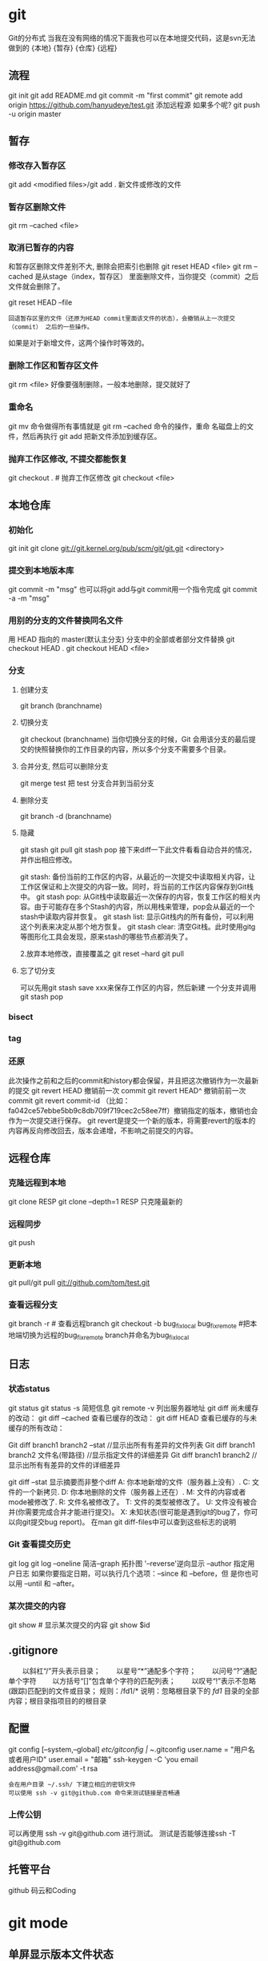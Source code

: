 * git
  Git的分布式
  当我在没有网络的情况下面我也可以在本地提交代码，这是svn无法做到的
  {本地}  {暂存} {仓库} {远程}
** 流程
    git init
    git add README.md
    git commit -m "first commit"
    git remote add origin https://github.com/hanyudeye/test.git 添加远程源 如果多个呢?
    git push -u origin master
** 暂存
*** 修改存入暂存区
    git add <modified files>/git add .
    新文件或修改的文件
*** 暂存区删除文件
    git rm --cached <file>
*** 取消已暂存的内容
    和暂存区删除文件差别不大, 删除会把索引也删除
    git reset HEAD <file>
    git rm --cached 
    是从stage（index，暂存区） 里面删除文件，当你提交（commit）之后文件就会删除了。
    
    git reset HEAD --file 
    : 回退暂存区里的文件（还原为HEAD commit里面该文件的状态），会撤销从上一次提交（commit） 之后的一些操作。
    如果是对于新增文件，这两个操作时等效的。
*** 删除工作区和暂存区文件
    git rm <file> 好像要强制删除，一般本地删除，提交就好了
*** 重命名
    git mv 命令做得所有事情就是 git rm --cached 命令的操作，重命
    名磁盘上的文件，然后再执行 git add 把新文件添加到缓存区。
*** 抛弃工作区修改, 不提交都能恢复
    git checkout . # 抛弃工作区修改
    git checkout <file>
** 本地仓库
*** 初始化   
    git init
    git clone git://git.kernel.org/pub/scm/git/git.git <directory>
*** 提交到本地版本库
    git commit -m "msg"
    也可以将git add与git commit用一个指令完成
    git commit -a -m "msg"
*** 用别的分支的文件替换同名文件
    用 HEAD 指向的 master(默认主分支) 分支中的全部或者部分文件替换
    git checkout HEAD .
    git checkout HEAD <file>
*** 分支
**** 创建分支
     git branch (branchname)
**** 切换分支
     git checkout (branchname)
     当你切换分支的时候，Git 会用该分支的最后提交的快照替换你的工作目录的内容，所以多个分支不需要多个目录。
**** 合并分支, 然后可以删除分支
     git merge test 
     把 test 分支合并到当前分支
**** 删除分支
    git branch -d (branchname)
**** 隐藏
     git stash
     git pull
     git stash pop
     接下来diff一下此文件看看自动合并的情况，并作出相应修改。

     git stash: 备份当前的工作区的内容，从最近的一次提交中读取相关内容，让工作区保证和上次提交的内容一致。同时，将当前的工作区内容保存到Git栈中。
     git stash pop: 从Git栈中读取最近一次保存的内容，恢复工作区的相关内容。由于可能存在多个Stash的内容，所以用栈来管理，pop会从最近的一个stash中读取内容并恢复。
     git stash list: 显示Git栈内的所有备份，可以利用这个列表来决定从那个地方恢复。
     git stash clear: 清空Git栈。此时使用gitg等图形化工具会发现，原来stash的哪些节点都消失了。
     
     2.放弃本地修改，直接覆盖之
     git reset --hard
     git pull

**** 忘了切分支
     可以先用git stash save xxx来保存工作区的内容，然后新建 一个分支并调用git stash pop
*** bisect
*** tag
*** 还原
    此次操作之前和之后的commit和history都会保留，并且把这次撤销作为一次最新的提交
    git revert HEAD                  撤销前一次 commit
    git revert HEAD^               撤销前前一次 commit
    git revert commit-id （比如：fa042ce57ebbe5bb9c8db709f719cec2c58ee7ff）撤销指定的版本，撤销也会作为一次提交进行保存。
    git revert是提交一个新的版本，将需要revert的版本的内容再反向修改回去，版本会递增，不影响之前提交的内容。
** 远程仓库
*** 克隆远程到本地
    git clone RESP
    git clone --depth=1 RESP 只克隆最新的
*** 远程同步
    git push
*** 更新本地
    git pull/git pull git://github.com/tom/test.git
*** 查看远程分支
    git branch -r # 查看远程branch
    git checkout -b bug_fix_local bug_fix_remote #把本地端切换为远程的bug_fix_remote branch并命名为bug_fix_local
** 日志
*** 状态status   
   git status
   git status -s 简短信息
   git remote -v 列出服务器地址
   git diff   尚未缓存的改动：
   git diff --cached   查看已缓存的改动：
   git diff HEAD  查看已缓存的与未缓存的所有改动：
   
   Git diff branch1 branch2 --stat   //显示出所有有差异的文件列表
   Git diff branch1 branch2 文件名(带路径)   //显示指定文件的详细差异
   Git diff branch1 branch2                   //显示出所有有差异的文件的详细差异

   git diff --stat   显示摘要而非整个diff
   A: 你本地新增的文件（服务器上没有）.
   C: 文件的一个新拷贝.
   D: 你本地删除的文件（服务器上还在）.
   M: 文件的内容或者mode被修改了.
   R: 文件名被修改了。
   T: 文件的类型被修改了。
   U: 文件没有被合并(你需要完成合并才能进行提交)。
   X: 未知状态(很可能是遇到git的bug了，你可以向git提交bug report)。
   在man git diff-files中可以查到这些标志的说明
*** Git 查看提交历史
    git log
    git log --oneline 简洁--graph 拓扑图 '--reverse'逆向显示
    --author 指定用户日志
    如果你要指定日期，可以执行几个选项：--since 和 --before，但
    是你也可以用 --until 和 --after。
*** 某次提交的内容 
   git show # 显示某次提交的内容 git show $id
** .gitignore
　　以斜杠“/”开头表示目录； 
　　以星号“*”通配多个字符；
　　以问号“?”通配单个字符
　　以方括号“[]”包含单个字符的匹配列表；
　　以叹号“!”表示不忽略(跟踪)匹配到的文件或目录；
   规则：/fd1/*
   说明：忽略根目录下的 /fd1/ 目录的全部内容；根目录指项目的的根目录
** 配置
   git config [--system,--global]
   /etc/gitconfig | ~/.gitconfig
   user.name = "用户名或者用户ID"
   user.email = "邮箱"
   ssh-keygen -C 'you email address@gmail.com' -t rsa
   : 会在用户目录 ~/.ssh/ 下建立相应的密钥文件
   : 可以使用 ssh -v git@github.com 命令来测试链接是否畅通
*** 上传公钥
# Title 可以随便命名，Key 的内容拷贝自 ~/.ssh/id_rsa.pub 中的内容，完成后，
可以再使用 ssh -v git@github.com 进行测试。
测试是否能够连接ssh -T git@github.com
** 托管平台 
   github 码云和Coding
* git mode
** 单屏显示版本文件状态
#+BEGIN_SRC emacs-lisp
  (defun dotspacemacs/user-init ()
    (setq-default git-magit-status-fullscreen t))
#+END_SRC
** Magit auto-complete
#+BEGIN_SRC emacs-lisp
  (setq magit-repository-directories '("~/repos/"))
#+END_SRC
** Magit SVN plugin
#+BEGIN_SRC emacs-lisp
  (defun dotspacemacs/user-init ()
    (setq-default git-enable-magit-svn-plugin t))
#+END_SRC
** Global git commit mode
Spacemacs can be used as the =$EDITOR= (or =$GIT_EDITOR=) for editing git
commits messages. To enable this you have to add the following line to your
=dotspacemacs/user-config=:

#+begin_src emacs-lisp
(global-git-commit-mode t)
#+end_src

** Git-Flow
Git-flow is a standardized branching pattern for git repositories with the aim
of making things more manageable. While there are tools to assist with making
this easier, these do nothing you couldn't do manually.

Support requires installation of the git-flow extensions. Please reference their
[[https://github.com/petervanderdoes/gitflow/wiki][installation page]] for assistance.

** Org integration
   See the commentary section of the package [[https://github.com/magit/orgit/blob/master/orgit.el#L28][here]].
** 快捷键
** Git commands (start with ~g~):
| Key Binding | Description                                         |
|-------------+-----------------------------------------------------|
| ~SPC g >~   | show submodule prompt                               |
| ~SPC g b~   | open a =magit= blame                                |
| ~SPC g f h~ | show file commits history                           |
| ~SPC g H c~ | clear highlights                                    |
| ~SPC g H h~ | highlight regions by age of commits                 |
| ~SPC g H t~ | highlight regions by last updated time              |
| ~SPC g I~   | open =helm-gitignore=                               |
| ~SPC g s~   | open a =magit= status window                        |
| ~SPC g S~   | stage current file                                  |
| ~SPC g m~   | magit dispatch popup                                |
| ~SPC g M~   | display the last commit message of the current line |
| ~SPC g t~   | launch the git time machine                         |
| ~SPC g U~   | unstage current file                                |

** Magit
Spacemacs uses [[http://magit.vc/][magit]] to manage Git repositories.

To open a =status buffer=, type in a buffer of a Git repository: ~SPC g s~.
The central key binding hub of Magit is available on ~SPC g m~.

Here are the often used bindings inside a =status buffer=:

| Key Binding | Description                                                         |
|-------------+---------------------------------------------------------------------|
| ~/~         | evil-search                                                         |
| ~$~         | open =command output buffer=                                        |
| ~c c~       | open a =commit message buffer=                                      |
| ~b b~       | checkout a branch                                                   |
| ~b c~       | create a branch                                                     |
| ~f f~       | fetch changes                                                       |
| ~F (r) u~   | pull tracked branch and rebase                                      |
| ~gr~        | refresh                                                             |
| ~j~         | goto next magit section                                             |
| ~C-j~       | next visual line                                                    |
| ~k~         | goto previous magit section                                         |
| ~C-k~       | previous visual line                                                |
| ~l l~       | open =log buffer=                                                   |
| ~n~         | next search occurrence                                              |
| ~N~         | previous search occurrence                                          |
| ~o~         | revert item at point                                                |
| ~P u~       | push to tracked branch                                              |
| ~P m~       | push to matching branch  (e.g., upstream/develop to origin/develop) |
| ~q~         | quit                                                                |
| ~s~         | on a file or hunk in a diff: stage the file or hunk                 |
| ~x~         | discard changes   复原                                              |
| ~+~         | on a hunk: increase hunk size                                       |
| ~-~         | on a hunk: decrease hunk size                                       |
| ~S~         | stage all                                                           |
| ~TAB~       | on a file: expand/collapse diff                                     |
| ~u~         | on a staged file: unstage                                           |
| ~U~         | unstage all staged files                                            |
| ~v or V~    | select multiple lines                                               |
| ~z z~       | stash changes                                                       |
** Staging lines
Magit allows you to stage specific lines by selecting them in a diff and hitting
=s= to stage. Due to inconsistencies between Vim and Emacs editing styles, if
you enter visual line state with =V=, you will stage one more line than
intended. To work around this, you can use =v= instead (since Magit only stages
whole lines, in any case).

** Commit message editing buffer
   In a commit message buffer press ~​,​c~ (if =dotspacemacs-major-mode-leader-key= is ~​,​~)
   or ~C-c C-c~ to commit the changes with the entered message. Pressing ~​,​a~ or ~C-c C-k~
   will discard the commit message.
** Interactive rebase buffer

| Key Binding | Description    |
|-------------+----------------|
| ~c~ or ~p~  | pick           |
| ~e~         | edit           |
| ~f~         | fixup          |
| ~j~         | go down        |
| ~M-j~       | move line down |
| ~k~         | go up          |
| ~M-k~       | move line up   |
| ~d~ or ~x~  | kill line      |
| ~r~         | reword         |
| ~s~         | squash         |
| ~u~         | undo           |
| ~y~         | insert         |
| ~!~         | execute        |

** Quick guide for recurring use cases in Magit
- Amend a commit:
  - ~l l~ to open =log buffer=
  - ~c a~ on the commit you want to amend
  - ~​,​c~ or ~C-c C-c~ to submit the changes
- Squash last commit:
  - ~l l~ to open =log buffer=
  - ~r e~ on the second to last commit, it opens the =rebase buffer=
  - ~j~ to put point on last commit
  - ~s~ to squash it
  - ~​,​c~ or ~C-c C-c~ to continue to the =commit message buffer=
  - ~​,​c~ or ~C-c C-c~ again when you have finished to edit the commit message
- Force push a squashed commit:
  - in the =status buffer= you should see the new commit unpushed and the old
    commit unpulled
  - ~P -f P~ for force a push (*beware* usually it is not recommended to rewrite
    the history of a public repository, but if you are *sure* that you are the
    only one to work on a repository it is ok - i.e. in your fork).
- Add upstream remote (the parent repository you have forked):
  - ~M~ to open the =remote popup=
  - ~a~ to add a remote, type the name (i.e. =upstream=) and the URL
- Pull changes from upstream (the parent repository you have forked) and push:
  - ~F -r C-u F~ and choose =upstream= or the name you gave to it
  - ~P P~ to push the commit to =origin=

** Git-Flow
[[https://github.com/jtatarik/magit-gitflow][magit-gitflow]] provides git-flow commands in its own magit menu.

| Key Binding | Description             |
|-------------+-------------------------|
| ~%~         | open magit-gitflow menu |

** Git time machine
[[https://github.com/pidu/git-timemachine][git-timemachine]] allows to quickly browse the commits of the current buffer.

| Key Binding | Description                                        |
|-------------+----------------------------------------------------|
| ~SPC g t~   | start git timemachine and initiate transient-state |
| ~c~         | show current commit                                |
| ~n~         | show next commit                                   |
| ~N~         | show previous commit                               |
| ~p~         | show previous commit                               |
| ~q~         | leave transient-state and git timemachine          |
| ~Y~         | copy current commit hash                           |

** Git links to web services
These key bindings allow to quickly construct URLs pointing to a given commit
or lines in a file hosted on Git web services like GitHub, GitLab, Bitbucket...

| Key Binding | Description                                                            |
|-------------+------------------------------------------------------------------------|
| ~SPC g l c~ | on a commit hash, browse to the current file at this commit            |
| ~SPC g l C~ | on a commit hash, create link to the file at this commit and copy it   |
| ~SPC g l l~ | on a region, browse to file at current lines position                  |
| ~SPC g l L~ | on a region, create a link to the file highlighting the selected lines |

*Notes:*
- You can use the universal argument ~SPC u~ to select a remote repository.
- When the link is opened, the URL is also copied in the kill ring, you can
  override this behavior by setting the variable =git-link-open-in-browser= to
  =nil=.
* svn
** svn 重新验证证书 ->会在用户名和密码错误的情况下重新验证 
Error:  “Server certificate verification failed: issuer is not trusted”
使用终端执行如下命令： svn list https://your.repository.url 接下来选择对应的（临时）/（永久）即可。
** help
   查看修改的文件记录
   svn cat -- 显示特定版本的某文件内容。
   svn list -- 显示一个目录或某一版本存在的文件列表。
   svn log -- 显示svn 的版本log，含作者、日期、路径等。
   svn diff -- 显示特定修改的行级详细信息。

   list示例：

   svn list http://svn.test.com/svn     #查看目录中的文件。
   svn list -v http://svn.test.com/svn  #查看详细的目录的信息(修订人,版本号,文件大小等)。
   svn list [-v]                        #查看当前当前工作拷贝的版本库URL。
   cat示例：

   svn cat -r 4 test.c     #查看版本4中的文件test.c的内容,不进行比较。
   diff示例：

   svn diff               #什么都不加，会坚持本地代码和缓存在本地.svn目录下的信息的不同;信息太多，没啥用处。
   svn diff -r 3          #比较你的本地代码和版本号为3的所有文件的不同。
   svn diff -r 3 text.c   #比较你的本地代码和版本号为3的text.c文件的不同。
   svn diff -r 5:6        #比较版本5和版本6之间所有文件的不同。
   svn diff -r 5:6 text.c #比较版本5和版本6之间的text.c文件的变化。
   svn diff -c 6 test.c    #比较版本5和版本6之间的text.c文件的变化。
   log示例：

   svn log         #什么都不加会显示所有版本commit的日志信息:版本、作者、日期、comment。
   svn log -r 4:20 #只看版本4到版本20的日志信息，顺序显示。
svn log -r 20:5 #显示版本20到4之间的日志信息，逆序显示。
svn log test.c  #查看文件test.c的日志修改信息。
svn log -r 8 -v #显示版本8的详细修改日志，包括修改的所有文件列表信息。
svn log -r 8 -v -q   #显示版本8的详细提交日志，不包括comment。
svn log -v -r 88:866 #显示从版本88到版本866之间，当前代码目录下所有变更的详细信息 。
svn log -v dir  #查看目录的日志修改信息,需要加v。
svn log http://foo.com/svn/trunk/code/  #显示代码目录的日志信息。
常用命令

svn add file|dir -- 添加文件或整个目录
svn checkout -- 获取svn代码
svn commit  -- 提交本地修改代码
svn status    -- 查看本地修改代码情况：修改的或本地独有的文件详细信息
svn merge   -- 合并svn和本地代码
svn revert   -- 撤销本地修改代码
svn resolve -- 合并冲突代码

svn help [command] -- 查看svn帮助，或特定命令帮助
svn diff个性化定制
svn配置文件: ~/.subversion/config

修改~/.subversion/config，找到如下配置行：

# diff-cmd = diff_program (diff, gdiff, etc.)
将上面那个脚本的路径添加进去就行，修改为

diff-cmd = /usr/local/bin/diffwrap.sh  #绝对路径
这样svn diff命令就会默认使用vimdiff比较文件。

diffwrap.sh文件
#! /bin/bash

# for svn diff: 修改~/.subversion/config，找到如下配置行：
# diff-cmd = diff_program (diff, gdiff, etc.)
# diff-cmd = ~/bin/diffwrap.sh

# 参数大于5时，去掉前5个参数；参数小于5，失败，什么也不做
shift 5

# 使用vimdiff比较
vimdiff "$@"
** svn ignore
   假设想忽略文件temp
1. cd到temp所在的目录下：
2. svn propedit svn:ignore .
注意：请别漏掉最后的点（.表示当前目录），如果报错请看下面

3. 打开的文件就是忽略列表文件了（默认是空的），每一行是一项，在该文件中输入temp，保存退出

4. svn st查看状态，temp的?状态已经消除了

如果在svn propedit svn:ignore .时报错：svn: None of the environment variables SVN_EDITOR, VISUAL or EDITOR are set, and no 'editor-cmd' run-time configuration option was found

说明SVN的默认属性编辑器没有设置，设置方法如下：

vi ~/.bash_profile

在最后一行追加

export SVN_EDITOR=vim

保存退出，然后输入命令source ~/.bash_profile（使配置文件立即生效）

以上步骤完成后，继续按照上面的方法设置

一直不知道svn的忽略命令如何使用，经过google的查找，使用方法还是有的，做个记录好了。
如果想在SVN提交时，忽略某个文件，也就是某个文件不提交，可以使用
svn propedit svn:ignore命令。

下面详细介绍一下使用步骤。

单纯的看svn官方文档和一些网上搜索的资料，有时候真的不如亲自试验的好。

svn propedit svn:ignore 目录名称。
注意，在使用这个SVN的属性编辑前，你得确保后面的“目录名称”是SVN版本控制的目录。

如果要忽略此目录下的文件，可以如下操作。
比如，想忽略/product目录下的test.php文件。前提是/product目录必须在svn版本控制下，而test.php文件不在svn版本控制。

svn st先看一下状态，会显示如下：
?     /product/test.php

我们需要将test.php文件加入忽略列表。
此时先设置SVN默认的编辑器
export SVN_EDITOR=vim

然后，使用svn propedit svn:ignore ,用法如下

svn propedit svn:ignore /product
此时会出现一个VIM的编辑窗口，表示需要将某个文件加入到忽略列表里
我们在编辑窗口中，写入
test.php

然后保存，并退出VIM编辑器。

这时候会有一个提示：属性 “svn:ignore” 于 “product” 被设为新值。
表示文件test.php的svn:ignore属性设置成功。
然后使用svn st查看，会显示：
M        product

我们需要提交，然后这个svn:ignore属性才会起作用
svn ci -m '忽略test.php文件'

这时候，无论你如何修改test.php文件，再使用svn st时，也不会出现修改提示符合M了。
jpg改doc

* git常用命令
** 常用  
   git add <file> # 将工作文件修改提交到本地暂存区
   git add . # 将所有修改过的工作文件提交暂存区
   git rm <file> # 从版本库中删除文件
   git rm <file> --cached # 从版本库中删除文件，但不删除文件
   git reset <file> # 从暂存区恢复到工作文件
   git reset -- . # 从暂存区恢复到工作文件
   git reset --hard # 恢复最近一次提交过的状态，即放弃上次提交后的所有本次修改
   git ci <file> git ci . git ci -a # 将git add, git rm和git ci等操作都合并在一起做　　　　　　　　　　　　　　　　　　　　　　　　　　　　　　　　　　　　git ci -am "some comments"
   git ci --amend # 修改最后一次提交记录
   git revert <$id> # 恢复某次提交的状态，恢复动作本身也创建次提交对象
   git revert HEAD # 恢复最后一次提交的状态
** 查看文件diff
   git diff <file> # 比较当前文件和暂存区文件差异 git diff
   git diff <id1><id1><id2> # 比较两次提交之间的差异
   git diff <branch1>..<branch2> # 在两个分支之间比较
   git diff --staged # 比较暂存区和版本库差异
   git diff --cached # 比较暂存区和版本库差异
   git diff --stat # 仅仅比较统计信息
** 查看提交记录
   git log git log <file> # 查看该文件每次提交记录
   git log -p <file> # 查看每次详细修改内容的diff
   git log -p -2 # 查看最近两次详细修改内容的diff
   git log --stat #查看提交统计信息
** Git 本地分支管理
*** 查看、切换、创建和删除分支
    git br -r # 查看远程分支
    git br <new_branch> # 创建新的分支
    git br -v # 查看各个分支最后提交信息
    git br --merged # 查看已经被合并到当前分支的分支
    git br --no-merged # 查看尚未被合并到当前分支的分支
    git co <branch> # 切换到某个分支
    git co -b <new_branch> # 创建新的分支，并且切换过去
    git co -b <new_branch> <branch> # 基于branch创建新的new_branch
    git co $id # 把某次历史提交记录checkout出来，但无分支信息，切换到其他分支会自动删除
    git co $id -b <new_branch> # 把某次历史提交记录checkout出来，创建成一个分支
    git br -d <branch> # 删除某个分支
    git br -D <branch> # 强制删除某个分支 (未被合并的分支被删除的时候需要强制)
*** 分支合并和rebase
    git merge <branch> # 将branch分支合并到当前分支
    git merge origin/master --no-ff # 不要Fast-Foward合并，这样可以生成merge提交
    git rebase master <branch> # 将master rebase到branch，相当于： git co <branch> && git rebase master && git co master && git merge <branch>
*** Git补丁管理(方便在多台机器上开发同步时用)
    git diff > ../sync.patch # 生成补丁
    git apply ../sync.patch # 打补丁
    git apply --check ../sync.patch #测试补丁能否成功
    git checkout 分支名 文件   把分支下的某文件覆盖到当前分支
*** Git暂存管理
    git stash # 暂存
    git stash list # 列所有stash
    git stash apply # 恢复暂存的内容
    git stash drop # 删除暂存区
** Git远程分支管理
git pull # 抓取远程仓库所有分支更新并合并到本地
git pull --no-ff # 抓取远程仓库所有分支更新并合并到本地，不要快进合并
git fetch origin # 抓取远程仓库更新
git merge origin/master # 将远程主分支合并到本地当前分支
git co --track origin/branch # 跟踪某个远程分支创建相应的本地分支
git co -b <local_branch> origin/<remote_branch> # 基于远程分支创建本地分支，功能同上
git push # push所有分支
git push origin master # 将本地主分支推到远程主分支
git push -u origin master # 将本地主分支推到远程(如无远程主分支则创建，用于初始化远程仓库)
git push origin <local_branch> # 创建远程分支， origin是远程仓库名
git push origin <local_branch>:<remote_branch> # 创建远程分支
git push origin :<remote_branch> #先删除本地分支(git br -d <branch>)，然后再push删除远程分支
** Git远程仓库管理
*** GitHub
    git remote -v # 查看远程服务器地址和仓库名称
    git remote show origin # 查看远程服务器仓库状态
    git remote add origin git@ github:robbin/robbin_site.git # 添加远程仓库地址
    git remote set-url origin git@ github.com:robbin/robbin_site.git # 设置远程仓库地址(用于修改远程仓库地址) git remote rm <repository> # 删除远程仓库
*** 创建远程仓库
git clone --bare robbin_site robbin_site.git # 用带版本的项目创建纯版本仓库
scp -r my_project.git git@ git.csdn.net:~ # 将纯仓库上传到服务器上
mkdir robbin_site.git && cd robbin_site.git && git --bare init # 在服务器创建纯仓库
git remote add origin git@ github.com:robbin/robbin_site.git # 设置远程仓库地址
git push -u origin master # 客户端首次提交
git push -u origin develop # 首次将本地develop分支提交到远程develop分支，并且track
git remote set-head origin master # 设置远程仓库的HEAD指向master分支
*** 也可以命令设置跟踪远程库和本地库
git branch --set-upstream master origin/master
git branch --set-upstream develop origin/develop
** 强制覆盖本地, 这里不想覆盖的也要覆盖
   git fetch --all
   git reset --hard origin/master
   git pull
** 修改远程仓库 
*** 1.修改命令
git remote origin set-url [url]
!!!!!!现在是
git remote  set-url origin [url]
*** 2.先删后加
git remote rm origin
git remote add origin [url]
*** 3.直接修改config文件
    
git 远程仓库管理
要参与任何一个 Git 项目的协作,必须要了解该如何管理远程仓库.远程仓库是指托管在网络上的项目仓库,可能会有好多个,其中有些你只能读,另外有些可以写.同他人协作开发某 个项目时,需要管理这些远程仓库,以便推送或拉取数据,分享各自的工作进展.管理远程仓库的工作,包括添加远程库,移除废弃的远程库,管理各式远程库分 支,定义是否跟踪这些分支,等等.本节我们将详细讨论远程库的管理和使用.

　　查看当前的远程库

　　要查看当前配置有哪些远程仓库,可以用 git remote 命令,它会列出每个远程库的简短名字.在克隆完某个项目后,至少可以看到一个名为 origin 的远程库,Git 默认使用这个名字来标识你所克隆的原始仓库:

　　$ git clone git://github.com/schacon/ticgit.git

　　Initialized empty Git repository in /private/tmp/ticgit/.git/

　　remote: Counting objects: 595, done.

　　remote: Compressing objects: 100% (269/269), done.

　　remote: Total 595 (delta 255), reused 589 (delta 253)

　　Receiving objects: 100% (595/595), 73.31 KiB | 1 KiB/s, done.

　　Resolving deltas: 100% (255/255), done.

　　$ cd ticgit

　　$ git remote

　　origin也可以加上 -v 选项(译注:此为 ?verbose 的简写,取首字母),显示对应的克隆地址:

　　$ git remote -v

　　origin git://github.com/schacon/ticgit.git如果有多个远程仓库,此命令将全部列出.比如在我的 Grit 项目中,可以看到:

　　$ cd grit

　　$ git remote -v

　　bakkdoor git://github.com/bakkdoor/grit.git

　　cho45 git://github.com/cho45/grit.git

　　defunkt git://github.com/defunkt/grit.git

　　koke git://github.com/koke/grit.git

　　origin git@github.com:mojombo/grit.git这样一来,我就可以非常轻松地从这些用户的仓库中,拉取他们的提交到本地.请注意,上面列出的地址只有 origin 用的是 SSH URL 链接,所以也只有这个仓库我能推送数据上去(我们会在第四章解释原因).

　　添加远程仓库

　　要添加一个新的远程仓库,可以指定一个简单的名字,以便将来引用,运行 git remote add [shortname] [url]:

　　$ git remote

　　origin

　　$ git remote add pb git://github.com/paulboone/ticgit.git

　　$ git remote -v

　　origin git://github.com/schacon/ticgit.git

　　pb git://github.com/paulboone/ticgit.git现在可以用字串 pb 指代对应的仓库地址了.比如说,要抓取所有 Paul 有的,但本地仓库没有的信息,可以运行 git fetch pb:

　　$ git fetch pb

　　remote: Counting objects: 58, done.

　　remote: Compressing objects: 100% (41/41), done.

　　remote: Total 44 (delta 24), reused 1 (delta 0)

　　Unpacking objects: 100% (44/44), done.

　　From git://github.com/paulboone/ticgit

　　* [new branch] master -> pb/master

　　* [new branch] ticgit -> pb/ticgit现在,Paul 的主干分支(master)已经完全可以在本地访问了,对应的名字是 pb/master,你可以将它合并到自己的某个分支,或者切换到这个分支,看看有些什么有趣的更新.

　　从远程仓库抓取数据

　　正如之前所看到的,可以用下面的命令从远程仓库抓取数据到本地:

　　$ git fetch [remote-name]此命令会到远程仓库中拉取所有你本地仓库中还没有的数据.运行完成后,你就可以在本地访问该远程仓库中的所有分支,将其中某个 分支合并到本地,或者只是取出某个分支,一探究竟.(我们会在第三章详细讨论关于分支的概念和操作.)

　　如果是克隆了一个仓库,此命令会自动将远程仓库归于 origin 名下.所以,git fetch origin 会抓取从你上次克隆以来别人上传到此远程仓库中的所有更新(或是上次 fetch 以来别人提交的更新).有一点很重要,需要记住,fetch 命令只是将远端的数据拉到本地仓库,并不自动合并到当前工作分支,只有当你确实准备好了,才能手工合并.(说 明:事先需要创建好远程的仓库,然后执行:git remote add [仓库名] [仓库url],git fetch [远程仓库名],即可抓取到远程仓库数据到本地,再用git merge remotes/[仓库名]/master就可以将远程仓库merge到本地当前branch.这种分支方式比较适合独立-整合开发,即各自开发测试好后 再整合在一起.比如,Android的Framework和AP开发.

　　可以使用--bare 选项运行git init 来设定一个空仓库,这会初始化一个不包含工作目录的仓库.

　　$ cd /opt/git

　　$ mkdir project.git

　　$ cd project.git

　　$ git --bare init这时,Join,Josie 或者Jessica 就可以把它加为远程仓库,推送一个分支,从而把第一个版本的工程上传到仓库里了.)

　　如果设置了某个分支用于跟踪某个远端仓库的分支(参见下节及第三章的内容),可以使用 git pull 命令自动抓取数据下来,然后将远端分支自动合并到本地仓库中当前分支.在日常工作中我们经常这么用,既快且好.实际上,默认情况下 git clone 命令本质上就是自动创建了本地的 master 分支用于跟踪远程仓库中的 master 分支(假设远程仓库确实有 master 分支).所以一般我们运行 git pull,目的都是要从原始克隆的远端仓库中抓取数据后,合并到工作目录中当前分支.

　　推送数据到远程仓库

　　项目进行到一个阶段,要同别人分享目前的成果,可以将本地仓库中的数据推送到远程仓库.实现这个任务的命令很简单: git push [remote-name] [branch-name].如果要把本地的 master 分支推送到 origin 服务器上(再次说明下,克隆操作会自动使用默认的 master 和 origin 名字),可以运行下面的命令:

　　$ git push origin master只有在所克隆的服务器上有写权限,或者同一时刻没有其他人在推数据,这条命令才会如期完成任务.如果在你推数据前,已经有其他人推送了若干更新,那 你的推送操作就会被驳回.你必须先把他们的更新抓取到本地,并到自己的项目中,然后才可以再次推送.有关推送数据到远程仓库的详细内容见第三章.

　　查看远程仓库信息

　　我们可以通过命令 git remote show [remote-name] 查看某个远程仓库的详细信息,比如要看所克隆的origin 仓库,可以运行:

　　$ git remote show origin

　　* remote origin

　　URL: git://github.com/schacon/ticgit.git

　　Remote branch merged with 'git pull' while on branch master

　　master

　　Tracked remote branches

　　master

　　ticgit除了对应的克隆地址外,它还给出了许多额外的信息.它友善地告诉你如果是在 master 分支,就可以用git pull 命令抓取数据合并到本地.另外还列出了所有处于跟踪状态中的远端分支.

　　实际使用过程中,git remote show 给出的信息可能会像这样:

　　$ git remote show origin

　　* remote origin

　　URL: git@github.com:defunkt/github.git

　　Remote branch merged with 'git pull' while on branch issues

　　issues

　　Remote branch merged with 'git pull' while on branch master

　　master

　　New remote branches (next fetch will store in remotes/origin)

　　caching

　　Stale tracking branches (use 'git remote prune')

　　libwalker

　　walker2

　　Tracked remote branches

　　acl

　　apiv2

　　dashboard2

　　issues

　　master

　　postgres

　　Local branch pushed with 'git push'

　　master:master它告诉我们,运行 git push 时缺省推送的分支是什么(译注:最后两行).它还显示了有哪些远端分支还没有同步 到本地(译注:第六行的 caching 分支),哪些已同步到本地的远端分支在远端服务器上已被删除(译注:Stale tracking branches 下面的两个分支),以及运行 git pull 时将自动合并哪些分支(译注:前四行中列出的 issues 和 master 分支).(此命令也可以查看到本地分支和远程仓库分支的对应关系.)

　　远程仓库的删除和重命名

　　在新版 Git 中可以用 git remote rename 命令修改某个远程仓库的简短名称,比如想把 pb 改成 paul,可以这么运行:

　　$ git remote rename pb paul

　　$ git remote

　　origin

　　paul注意,对远程仓库的重命名,也会使对应的分支名称发生变化,原来的 pb/master 分支现在成了paul/master.

　　碰到远端仓库服务器迁移,或者原来的克隆镜像不再使用,又或者某个参与者不再贡献代码,那么需要移除对应的远端仓库,可以运行 git remote rm 命令:

　　$ git remote rm paul

　　$ git remote

　　origin
** 
